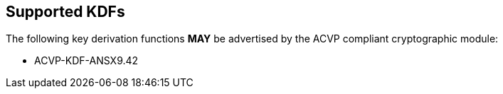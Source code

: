 
[#supported]
== Supported KDFs

The following key derivation functions *MAY* be advertised by the ACVP compliant cryptographic module:

* ACVP-KDF-ANSX9.42
